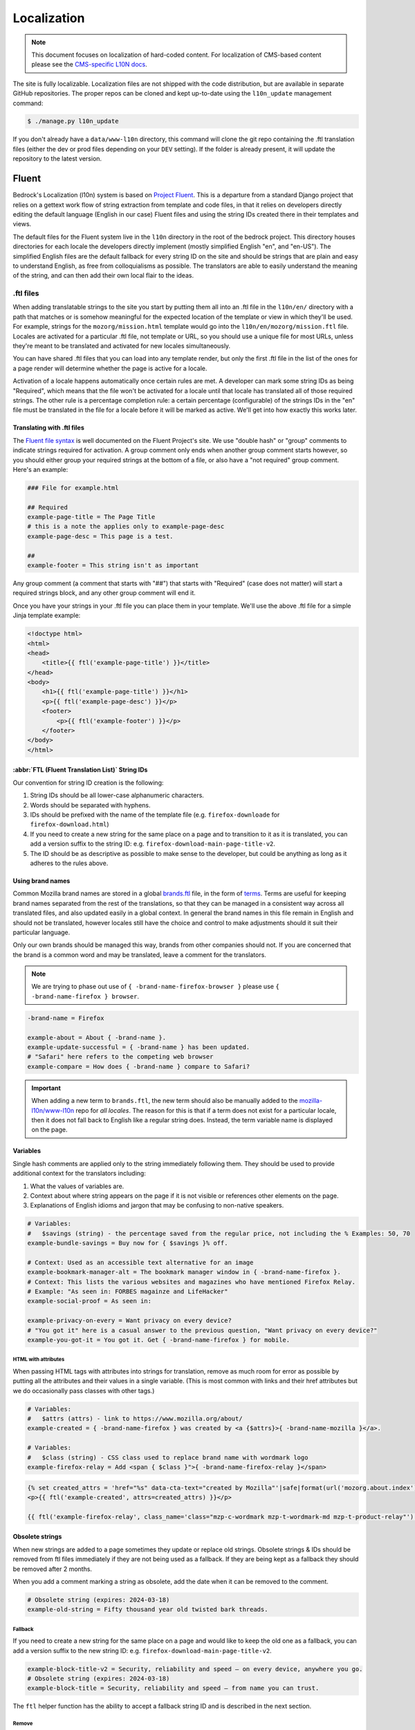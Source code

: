 .. This Source Code Form is subject to the terms of the Mozilla Public
.. License, v. 2.0. If a copy of the MPL was not distributed with this
.. file, You can obtain one at https://mozilla.org/MPL/2.0/.

.. _l10n:

============
Localization
============


.. note::

    This document focuses on localization of hard-coded content.  For localization of
    CMS-based content please see the `CMS-specific L10N docs`_.

.. _CMS-specific L10N docs: cms.html#l10n-and-translation-management


The site is fully localizable. Localization files are not shipped with the code distribution, but
are available in separate GitHub repositories. The proper repos can be cloned and kept up-to-date
using the ``l10n_update`` management command:

.. code-block:: console

    $ ./manage.py l10n_update

If you don't already have a ``data/www-l10n`` directory, this command will clone the git repo
containing the .ftl translation files (either the dev or prod files depending on your ``DEV``
setting). If the folder is already present, it will update the repository to the latest version.

Fluent
======

Bedrock's Localization (l10n) system is based on `Project Fluent`_. This is a departure from a
standard Django project that relies on a gettext work flow of string extraction from template and
code files, in that it relies on developers directly editing the default language (English in our
case) Fluent files and
using the string IDs created there in their templates and views.

The default files for the Fluent system live in the ``l10n`` directory in the root
of the bedrock project. This directory houses directories for each locale the developers
directly implement (mostly simplified English "en", and "en-US"). The simplified English
files are the default fallback for every string ID on the site and should be strings that
are plain and easy to understand English, as free from colloquialisms as possible. The
translators are able to easily understand the meaning of the string, and can then add their
own local flair to the ideas.

.. _Project Fluent: https://projectfluent.org/

.ftl files
----------

When adding translatable strings to the site you start by putting them all into an .ftl
file in the ``l10n/en/`` directory with a path that matches or is somehow meaningful
for the expected location of the template or view in which they'll be used. For example,
strings for the ``mozorg/mission.html`` template would go into the ``l10n/en/mozorg/mission.ftl``
file. Locales are activated for a particular .ftl file, not template or URL, so you should use
a unique file for most URLs, unless they're meant to be translated and activated for new locales
simultaneously.

You can have shared .ftl files that you can load into any template render, but only the first
.ftl file in the list of the ones for a page render will determine whether the page is active
for a locale.

Activation of a locale happens automatically once certain rules are met. A developer can mark
some string IDs as being "Required", which means that the file won't be activated for a locale
until that locale has translated all of those required strings. The other rule is a percentage
completion rule: a certain percentage (configurable) of the strings IDs in the "en" file must
be translated in the file for a locale before it will be marked as active. We'll get into how
exactly this works later.

Translating with .ftl files
~~~~~~~~~~~~~~~~~~~~~~~~~~~

The `Fluent file syntax`_ is well documented on the Fluent Project's site. We use "double hash" or
"group" comments to indicate strings required for activation. A group comment only ends when
another group comment starts however, so you should either group your required strings at the
bottom of a file, or also have a "not required" group comment. Here's an example:

.. code-block:: fluent

    ### File for example.html

    ## Required
    example-page-title = The Page Title
    # this is a note the applies only to example-page-desc
    example-page-desc = This page is a test.

    ##
    example-footer = This string isn't as important


Any group comment (a comment that starts with "##") that starts with "Required" (case does not
matter) will start a required strings block, and any other group comment will end it.

Once you have your strings in your .ftl file you can place them in your template. We'll use the
above .ftl file for a simple Jinja template example:

.. code-block:: jinja

    <!doctype html>
    <html>
    <head>
        <title>{{ ftl('example-page-title') }}</title>
    </head>
    <body>
        <h1>{{ ftl('example-page-title') }}</h1>
        <p>{{ ftl('example-page-desc') }}</p>
        <footer>
            <p>{{ ftl('example-footer') }}</p>
        </footer>
    </body>
    </html>

.. _Fluent file syntax: https://projectfluent.org/fluent/guide/

:abbr:`FTL (Fluent Translation List)` String IDs
~~~~~~~~~~~~~~~~~~~~~~~~~~~~~~~~~~~~~~~~~~~~~~~~

Our convention for string ID creation is the following:

1. String IDs should be all lower-case alphanumeric characters.
2. Words should be separated with hyphens.
3. IDs should be prefixed with the name of the template file (e.g. ``firefox-downloade`` for ``firefox-download.html``)
4. If you need to create a new string for the same place on a page and to transition to it as it is translated, you can
   add a version suffix to the string ID: e.g. ``firefox-download-main-page-title-v2``.
5. The ID should be as descriptive as possible to make sense to the developer, but could be anything as long as it adheres
   to the rules above.

Using brand names
~~~~~~~~~~~~~~~~~

Common Mozilla brand names are stored in a global `brands.ftl`_ file, in the form of `terms`_. Terms are useful for
keeping brand names separated from the rest of the translations, so that they can be managed in a consistent
way across all translated files, and also updated easily in a global context. In general the brand names in
this file remain in English and should not be translated, however locales still have the choice and control
to make adjustments should it suit their particular language.

Only our own brands should be managed this way, brands from other companies should not. If you are concerned
that the brand is a common word and may be translated, leave a comment for the translators.

.. note::

    We are trying to phase out use of ``{ -brand-name-firefox-browser }`` please use ``{ -brand-name-firefox } browser``.


.. code-block:: fluent

    -brand-name = Firefox

    example-about = About { -brand-name }.
    example-update-successful = { -brand-name } has been updated.
    # "Safari" here refers to the competing web browser
    example-compare = How does { -brand-name } compare to Safari?

.. important::

    When adding a new term to ``brands.ftl``, the new term should also be manually added to the
    `mozilla-l10n/www-l10n`_ repo for *all locales*. The reason for this is that if a term does not exist
    for a particular locale, then it does not fall back to English like a regular string does. Instead,
    the term variable name is displayed on the page.

.. _brands.ftl: https://github.com/mozilla/bedrock/blob/main/l10n/en/brands.ftl
.. _terms: https://projectfluent.org/fluent/guide/terms.html
.. _mozilla-l10n/www-l10n: https://github.com/mozilla-l10n/www-l10n

Variables
~~~~~~~~~

Single hash comments are applied only to the string immediately following them. They should be used to provide
additional context for the translators including:

1. What the values of variables are.
2. Context about where string appears on the page if it is not visible or references other elements on the page.
3. Explanations of English idioms and jargon that may be confusing to non-native speakers.

.. code-block:: fluent

    # Variables:
    #   $savings (string) - the percentage saved from the regular price, not including the % Examples: 50, 70
    example-bundle-savings = Buy now for { $savings }% off.

    # Context: Used as an accessible text alternative for an image
    example-bookmark-manager-alt = The bookmark manager window in { -brand-name-firefox }.
    # Context: This lists the various websites and magazines who have mentioned Firefox Relay.
    # Example: "As seen in: FORBES magainze and LifeHacker"
    example-social-proof = As seen in:

    example-privacy-on-every = Want privacy on every device?
    # "You got it" here is a casual answer to the previous question, "Want privacy on every device?"
    example-you-got-it = You got it. Get { -brand-name-firefox } for mobile.


HTML with attributes
********************

When passing HTML tags with attributes into strings for translation, remove as much room for error as possible by
putting all the attributes and their values in a single variable. (This is most common with links and their href
attributes but we do occasionally pass classes with other tags.)

.. code-block:: fluent

    # Variables:
    #   $attrs (attrs) - link to https://www.mozilla.org/about/
    example-created = { -brand-name-firefox } was created by <a {$attrs}>{ -brand-name-mozilla }</a>.

    # Variables:
    #   $class (string) - CSS class used to replace brand name with wordmark logo
    example-firefox-relay = Add <span { $class }">{ -brand-name-firefox-relay }</span>


.. code-block:: jinja

    {% set created_attrs = 'href="%s" data-cta-text="created by Mozilla"'|safe|format(url('mozorg.about.index')) %}
    <p>{{ ftl('example-created', attrs=created_attrs) }}</p>

    {{ ftl('example-firefox-relay', class_name='class="mzp-c-wordmark mzp-t-wordmark-md mzp-t-product-relay"') }}


Obsolete strings
~~~~~~~~~~~~~~~~

When new strings are added to a page sometimes they update or replace old strings. Obsolete strings & IDs should be removed from ftl files
immediately if they are not being used as a fallback. If they are being kept as a fallback they should be removed after 2 months.

When you add a comment marking a string as obsolete, add the date when it can be removed to the comment.

.. code-block:: fluent

    # Obsolete string (expires: 2024-03-18)
    example-old-string = Fifty thousand year old twisted bark threads.


Fallback
********

If you need to create a new string for the same place on a page and would like to keep the old one as a fallback, you can add a version
suffix to the new string ID: e.g. ``firefox-download-main-page-title-v2``.

.. code-block:: fluent

    example-block-title-v2 = Security, reliability and speed — on every device, anywhere you go.
    # Obsolete string (expires: 2024-03-18)
    example-block-title = Security, reliability and speed — from name you can trust.


The ``ftl`` helper function has the ability to accept a fallback string ID and is described in the next section.

Remove
******

If the new string is fundamentally different a new string ID should be created and the old one deleted.

For example, if the page is going from talking about the Google Translate extension to promoting our own Firefox Translate feature the old
strings are not appropriate fall backs.

The old strings and IDs should be deleted:

.. code-block:: fluent

    example-translate-title = The To Google Translate extension makes translating the page you’re on easier than ever.
    example-translate-content = Google Translate, with over 100 languages* at the ready, is used by millions of people around the world.


The new strings should have different IDs and not be versioned:

.. code-block:: fluent

    example-translate-integrated-title = { -brand-name-firefox } now comes with an integrated translation tool.
    example-translate-integrated-content =  Unlike some cloud-based alternatives, { -brand-name-firefox } translates text locally, so the content you’re translating doesn’t leave your machine.

The ``ftl_has_messages`` jinja helper would be useful here and is described in the next section.


The ``ftl`` helper function
~~~~~~~~~~~~~~~~~~~~~~~~~~~

The ``ftl()`` function takes a string ID and returns the string in the current language,
or simplified english if the string isn't translated. If you'd like to use a different
string ID in the case that the primary one isn't translated you can specify that like this:

.. code-block:: python

    ftl("primary-string-id", fallback="fallback-string-id")

When a fallback is specified it will be used only if the primary isn't translated in the current
locale. English locales (e.g. en-US, en-GB) will never use the fallback and will print the simplified
english version of the primary string if not overridden in the more specific locale.

You can also pass in replacement variables into the ``ftl()`` function for use with `fluent variables`_.
If you had a variable in your fluent file like this:

.. code-block:: fluent

    welcome = Welcome, { $user }!

You could use that in a template like this:

.. code-block:: jinja

    <h2>{{ ftl('welcome', user='Dude') }}<h2>

For our purposes these are mostly useful for things that can change, but which shouldn't involve
retranslation of a string (e.g. URLs or email addresses).

You may also request any other translation of the string (or the original English string of course) regardless of the current locale.

.. code-block:: jinja

    <h2>{{ ftl('welcome', locale='en', user='Dude') }}<h2>


This helper is available in Jinja templates and Python code in views. For use in a view you should
always call it in the view itself:

.. code-block:: python

    # views.py
    from lib.l10n_utils import render
    from lib.l10n_utils.fluent import ftl


    def about_view(request):
        ftl_files = "mozorg/about"
        hello_string = ftl("about-hello", ftl_files=ftl_files)
        render(request, "about.html", {"hello": hello_string}, ftl_files=ftl_files)

If you need to use this string in a view, but define it outside of the view itself, you can use the
``ftl_lazy`` variant which will delay evaluation until render time. This is mostly useful for defining
messages shared among several views in constants in a ``views.py`` or ``models.py`` file.

Whether you use this function in a Python view or a Jinja template it will always use the default
list of Fluent files defined in the ``FLUENT_DEFAULT_FILES`` setting. If you don't specify any additional
Fluent files via the ``fluent_files`` keyword argument, then only those default files will be used.

The ``ftl_has_messages`` helper function
~~~~~~~~~~~~~~~~~~~~~~~~~~~~~~~~~~~~~~~~

Another useful template tool is the ``ftl_has_messages()`` function. You pass it any number
of string IDs and it will return ``True`` only if all of those message IDs exist in the current
translation. This is useful when you want to add a new block of HTML to a page that is already
translated, but don't want it to appear untranslated on any page.

.. code-block:: jinja

    {% if ftl_has_messages('new-title', 'new-description') %}
      <h3>{{ ftl('new-title') }}</h3>
      <p>{{ ftl('new-description') }}</p>
    {% else %}
      <h3>{{ ftl('title') }}</h3>
      <p>{{ ftl('description') }}</p>
    {% endif %}

If you'd like to have it return true when any of the given message IDs exist in the translation
instead of requiring all of them, you can pass the optional ``require_all=False`` parameter and
it will do just that.

There is a version of this function for use in views called ``has_messages``. It works exactly the
same way but is meant to be used in the view Python code.

.. code-block:: python

    # views.py
    from lib.l10n_utils import render
    from lib.l10n_utils.fluent import ftl, has_messages


    def about_view(request):
        ftl_files = "mozorg/about"
        if has_messages("about-hello-v2", "about-title-v2", ftl_files=ftl_files):
            hello_string = ftl("about-hello-v2", ftl_files=ftl_files)
            title_string = ftl("about-title-v2", ftl_files=ftl_files)
        else:
            hello_string = ftl("about-hello", ftl_files=ftl_files)
            title_string = ftl("about-title", ftl_files=ftl_files)

        render(
            request,
            "about.html",
            {"hello": hello_string, "title": title_string},
            ftl_files=ftl_files,
        )

.. _fluent variables: https://projectfluent.org/fluent/guide/variables.html

.. _specifying_fluent_files:

Specifying Fluent files
-----------------------

You have to tell the system which Fluent files to use for a particular template or view.
This is done in either the ``page()`` helper in a ``urls.py`` file, or in the call
to ``l10n_utils.render()`` in a view.

Using the ``page()`` function
~~~~~~~~~~~~~~~~~~~~~~~~~~~~~

If you just need to render a template, which is quite common for bedrock, you will probably
just add a line like the following to your ``urls.py`` file:

.. code-block:: python

    urlpatterns = [
        page("about", "about.html"),
        page("about/contact", "about/contact.html"),
    ]

To tell this page to use the Fluent framework for l10n you just need to tell it which file(s)
to use:

.. code-block:: python

    urlpatterns = [
        page("about", "about.html", ftl_files="mozorg/about"),
        page(
            "about/contact",
            "about/contact.html",
            ftl_files=["mozorg/about/contact", "mozorg/about"],
        ),
    ]

The system uses the first (or only) file in the list to determine which locales are active for that
URL. You can pass a string or list of strings to the ``ftl_files`` argument. The files you specify
can include the ``.ftl`` extension or not, and they will be combined with the list of default files
which contain strings for global elements like navigation and footer. There will also be files for
reusable widgets like the newsletter form, but those should always come last in the list.

Using the class-based view
~~~~~~~~~~~~~~~~~~~~~~~~~~

Bedrock includes a generic class-based view (CBV) that sets up l10n for you. If you need to do anything fancier
than just render the page, then you can use this:

.. code-block:: python

    from lib.l10n_utils import L10nTemplateView


    class AboutView(L10nTemplateView):
        template_name = "about.html"
        ftl_files = "mozorg/about"

Using that CBV will do the right things for l10n, and then you can override other useful methods
(e.g. ``get_context_data``) to do what you need. Also, if you do need to do anything fancy with
the context, and you find that you need to dynamically set the fluent files list, you can easily do
so by setting ``ftl_files`` in the context instead of the class attribute.

.. code-block:: python

    from lib.l10n_utils import L10nTemplateView


    class AboutView(L10nTemplateView):
        template_name = "about.html"

        def get_context_data(self, **kwargs):
            ctx = super().get_context_data(**kwargs)
            ftl_files = ["mozorg/about"]
            if request.GET.get("fancy"):
                ftl_files.append("fancy")

            ctx["ftl_files"] = ftl_files
            return ctx

A common case is needing to use :abbr:`FTL (Fluent Translation List)` files when one template is used, but not with another. In this case
you would have some logic to decide which template to use in the ``get_template_names()`` method. You can
set the ``ftl_files_map`` class variable to a dict containing a map of template names to the list of
FTL files for that template (or a single file name if that's all you need).

.. code-block:: python

    # views.py
    from lib.l10n_utils import L10nTemplateView


    # class-based view example
    class AboutView(L10nTemplateView):
        ftl_files_map = {"about_es.html": ["about_es"], "about_new.html": ["about"]}

        def get_template_names(self):
            if self.request.locale.startswith("en"):
                template_name = "about_new.html"
            elif self.request.locale.startswith("es"):
                template_name = "about_es.html"
            else:
                # FTL system not used
                template_name = "about.html"

            return [template_name]

If you need for your URL to use multiple Fluent files to determine the full list of active locales, for
example when you are redesigning a page and have multiple templates in use for a single URL depending on
locale, you can use the `activation_files` parameter. This should be a list of :abbr:`FTL (Fluent Translation List)` filenames that should all
be used when determining the full list of translations for the URL. Bedrock will gather the full list for each
file and combine them into a single list so that the footer language switcher works properly.

Another common case is that you want to keep using an old template for locales that haven't yet translated
the strings for a new one. In that case you can provide an ``old_template_name`` to the class and include
both that template and ``template_name`` in the ``ftl_files_map``. Once you do this the view will use the
template in ``template_name`` only for requests for an active locale for the FTL files you provided in the map.

.. code-block:: python

    from lib.l10n_utils import L10nTemplateView


    class AboutView(L10nTemplateView):
        template_name = "about_new.html"
        old_template_name = "about.html"
        ftl_files_map = {
            "about_new.html": ["about_new", "about_shared"],
            "about.html": ["about", "about_shared"],
        }

In this example when the ``about_new`` FTL file is active for a locale, the ``about_new.html`` template will be
rendered. Otherwise the ``about.html`` template would be used.

Using in a view function
~~~~~~~~~~~~~~~~~~~~~~~~

Lastly there's the good old function views. These should use ``l10n_utils.render`` directly to render
the template with the context. You can use the ``ftl_files`` argument with this function as well.

.. code-block:: python

    from lib.l10n_utils import render


    def about_view(request):
        render(request, "about.html", {"name": "Duder"}, ftl_files="mozorg/about")

Fluent File Configuration
-------------------------

In order for a Fluent file to be extracted through automation and sent out for localization,
it must first be configured to go through one or more distinct pipelines. This is controlled
via a set of configuration files:

- `Vendor`_, locales translated by an agency, and paid for by Marketing (locales covered by staff are also included in this group).
- `Pontoon`_, locales translated by Mozilla contributors.
- `Special templates`_, for locales with dedicated templates that don't go through the localization process (not currently used).

Each configuration file consists of a pre-defined set of locales for which each group is
responsible for translating. The locales defined in each file should not be changed without
first consulting the with L10n team, and such changes should not be a regular occurrence.

To establish a localization strategy for a Fluent file, it needs to be included as a path
in one or more configuration files. For example:

.. code-block:: text

    [[paths]]
        reference = "en/mozorg/mission.ftl"
        l10n = "{locale}/mozorg/mission.ftl"

You can read more about configuration files in the `L10n Project Configuration`_ docs.

.. important::

    Path definitions in Fluent configuration files are not source order dependent. A broad
    definition using a wild card can invalidate all previous path definitions for example.
    Paths should be defined carefully to avoid exposing .ftl files to unintended locales.

Using a combination of vendor and pontoon configuration offers a flexible but specific set of
options to choose from when it comes to defining an l10n strategy for a page. The available
choices are:

#. Staff locales.
#. Staff + select vendor locales.
#. Staff + all vendor locales.
#. Staff + vendor + pontoon.
#. All pontoon locales (for non-marketing content only).

When choosing an option, it's important to consider that vendor locales have a cost associated
with them, and pontoon leans on the goodwill of our volunteer community. Typically, only
non-marketing content should go through Pontoon for all locales. Everything that is marketing
related should feature one of the staff/vendor/pontoon configurations.

.. _Vendor: https://github.com/mozilla/bedrock/blob/main/l10n/configs/vendor.toml
.. _Pontoon: https://github.com/mozilla/bedrock/blob/main/l10n/configs/pontoon.toml
.. _Special templates: https://github.com/mozilla/bedrock/blob/main/l10n/configs/special-templates.toml
.. _L10n Project Configuration: https://moz-l10n-config.readthedocs.io/

Fluent File Activation
----------------------

Fluent files are activated automatically when processed from the l10n team's repo
into our own based on a couple of rules.

1. If a fluent file has a group of required strings, all of those strings must be present in
   the translation in order for it to be activated.
2. A translation must contain a minimum percent of the string IDs from the English file to be activated.

If both of these conditions are met the locale is activated for that particular Fluent file. Any view
using that file as its primary (first in the list) file will be available in that locale.

Deactivation
~~~~~~~~~~~~

If the automated system activates a locale but we for some reason need to ensure that this page remains
unavailable in that locale, we can add this locale to a list of deactivated locales in the metadata file
for that :abbr:`FTL (Fluent Translation List)` file. For example, say we needed to make sure that the `mozorg/mission.ftl` file remained
inactive for German, even though the translation is already done. We would add ``de`` to the ``inactive_locales``
list in the ``metadata/mozorg/mission.json`` file:

.. code-block:: json

    {
      "active_locales": [
        "de",
        "fr",
        "en-GB",
        "en-US",
      ],
      "inactive_locales": [
        "de"
      ],
      "percent_required": 85
    }

This would ensure that even though ``de`` appears in both lists, it will remain deactivated on the site. We
could just remove it from the active list, but automation would keep attempting to add it back, so for now
this is the best solution we have, and is an indication of the full list of locales that have satisfied the rules.

Alternate Rules
~~~~~~~~~~~~~~~

It's also possible to change the percentage of string completion required for activation on a per-file basis. In
the same metadata file as above, if a ``percent_required`` key exists in the JSON data (see above) it will be used
as the minimum percent of string completion required for that file in order to activate new locales.

.. note::

    Once a locale is activated for a Fluent file it will **NOT** be automatically deactivated, even if the
    rules change. If you need to deactivate a locale you should follow the `Deactivation`_ instructions.


Activation Status
~~~~~~~~~~~~~~~~~

You can determine and use the activation status of a Fluent file in a view to make some decisions; what
template to render for example. The way you would do that is with the ``ftl_file_is_active`` function.
For example:

.. code-block:: python

    # views.py
    from lib.l10n_utils import L10nTemplateView
    from lib.l10n_utils.fluent import ftl_file_is_active


    # class-based view example
    class AboutView(L10nTemplateView):
        ftl_files_map = {
            "about.html": ["about"],
            "about_new.html": ["about_new", "about"],
        }

        def get_template_names(self):
            if ftl_file_is_active("mozorg/about_new"):
                template_name = "about_new.html"
            else:
                template_name = "about.html"

            return [template_name]


    # function view example
    def about_view(request):
        if ftl_file_is_active("mozorg/about_new"):
            template = "mozorg/about_new.html"
            ftl_files = ["mozorg/about_new", "mozorg/about"]
        else:
            template = "about.html"
            ftl_files = ["mozorg/about"]

        render(request, template, ftl_files=ftl_files)

Active Locales
~~~~~~~~~~~~~~

To see which locales are active for a particular .ftl file you can either look in
the metadata file for that .ftl file, which is the one with the same path but in
the ``metadata`` folder instead of a locale folder in the www-l10n repository. Or
if you'd like something a bit nicer looking and more convenient there is the
``active_locales`` management command:

.. code-block:: bash

    $ ./manage.py l10n_update

.. code-block:: bash

    $ ./manage.py active_locales mozorg/mission


.. code-block:: bash

    There are 91 active locales for mozorg/mission.ftl:
    - af
    - an
    - ar
    - ast
    - az
    - be
    - bg
    - bn
    ...

You get an alphabetically sorted list of all of the active locales for that .ftl file.
You should run ``./manage.py l10n_update`` as shown above for the most accurate and
up-to-date results.

String extraction
-----------------

The string extraction process for both new .ftl content and updates to existing .ftl
content is handled through automation. On each commit to ``main`` a command is run that
looks for changes to the ``l10n/`` directory. If a change is detected, it will copy
those files into a new branch in `mozilla-l10n/www-l10n`_ and then a bot will open a
pull request containing those changes. Once the pull request has been reviewed and
merged by the L10n team, everything is done.

To view the state of the latest automated attempt to open an L10N PR, see:

* `Mozorg L10N PR action`_

(We also just try to open L10N PRs every 3 hours, to catch any failed jobs that
are triggered by a commit to ``main``)

.. _mozilla-l10n/www-l10n: https://github.com/mozilla-l10n/www-l10n
.. _Mozorg L10N PR action: https://github.com/mozilla/bedrock/actions/workflows/send_mozorg_fluent_strings_to_l10n_org.yml

CSS
---

If a localized page needs some locale-specific style tweaks, you can add the
style rules to the page's stylesheet like this:

.. code-block:: css

    html[lang="it"] #features li {
      font-size: 20px;
    }

    html[dir="rtl"] #features {
      float: right;
    }

If a locale needs site-wide style tweaks, font settings in particular, you can
add the rules to ``/media/css/l10n/{{LANG}}/intl.css``. Pages on Bedrock
automatically includes the CSS in the base templates with the `l10n_css` helper
function. The CSS may also be loaded directly from other Mozilla sites with such
a URL: ``//mozorg.cdn.mozilla.net/media/css/l10n/{{LANG}}/intl.css``.

*Open Sans*, the default font on mozilla.org, doesn't offer non-Latin glyphs.
``intl.css`` can have ``@font-face`` rules to define locale-specific fonts using
custom font families as below:

* *X-LocaleSpecific-Light*: Used in combination with *Open Sans Light*. The font
  can come in 2 weights: normal and optionally bold
* *X-LocaleSpecific*: Used in combination with *Open Sans Regular*. The font can
  come in 2 weights: normal and optionally bold
* *X-LocaleSpecific-Extrabold*: Used in combination with *Open Sans Extrabold*.
  The font weight is 800 only

Here's an example of ``intl.css``:

.. code-block:: css

    @font-face {
      font-family: X-LocaleSpecific-Light;
      font-weight: normal;
      font-display: swap;
      src: local(mplus-2p-light), local(Meiryo);
    }

    @font-face {
      font-family: X-LocaleSpecific-Light;
      font-weight: bold;
      font-display: swap;
      src: local(mplus-2p-medium), local(Meiryo-Bold);
    }

    @font-face {
      font-family: X-LocaleSpecific;
      font-weight: normal;
      font-display: swap;
      src: local(mplus-2p-regular), local(Meiryo);
    }

    @font-face {
      font-family: X-LocaleSpecific;
      font-weight: bold;
      font-display: swap;
      src: local(mplus-2p-bold), local(Meiryo-Bold);
    }

    @font-face {
      font-family: X-LocaleSpecific-Extrabold;
      font-weight: 800;
      font-display: swap;
      src: local(mplus-2p-black), local(Meiryo-Bold);
    }

Localizers can specify locale-specific fonts in one of the following ways:

* Choose best-looking fonts widely used on major platforms, and specify those
  with the ``src: local(name)`` syntax
* Find a best-looking free Web font, add the font files to ``/media/fonts/``,
  and specify those with the ``src: url(path)`` syntax
* Create a custom Web font to complement missing glyphs in *Open Sans*, add the
  font files to ``/media/fonts/l10n/``, and specify those with the
  ``src: url(path)`` syntax. `M+ 2c <http://mplus-fonts.osdn.jp/about-en.html>`_
  offers various international glyphs and looks similar to Open Sans, while
  `Noto Sans <https://www.google.com/get/noto/>`_ is good for the bold and
  italic variants. You can create subsets of these alternative fonts in the WOFF
  and WOFF2 formats using a tool found on the Web. See `Bug 1360812
  <https://bugzilla.mozilla.org/show_bug.cgi?id=1360812>`_ for the Fulah (ff)
  locale's example

Developers should use the ``.open-sans`` mixin instead of ``font-family: 'Open
Sans'`` to specify the default font family in CSS. This mixin has both *Open
Sans* and *X-LocaleSpecific* so locale-specific fonts, if defined, will be
applied to localized pages. The variant mixins, ``.open-sans-light`` and
``.open-sans-extrabold``, are also available.

All
===

Locale-specific Templates
-------------------------

While the ``ftl_has_messages`` template function is great in small doses, it doesn't scale
particularly well. A template filled with conditional copy can be difficult to comprehend,
particularly when the conditional copy has associated CSS and/or JavaScript.

In instances where a large amount of a template's copy needs to be changed, or
when a template has messaging targeting one particular locale, creating a
locale-specific template may be a good choice.

Locale-specific templates function simply by naming convention. For example, to
create a version of ``/firefox/download.html`` specifically for the ``de`` locale,
you would create a new template named ``/firefox/download.de.html``. This template
can either extend ``/firefox/download.html`` and override only certain blocks, or be
entirely unique.

When a request is made for a particular page, bedrock's rendering function
automatically checks for a locale-specific template, and, if one exists, will
render it instead of the originally specified (locale-agnostic) template.

.. NOTE::

    Creating a locale-specific template for en-US was not possible when this
    feature was introduced, but it is now. So you can create your en-US-only
    template and the rest of the locales will continue to use the default.


Specifying Active Locales in Views
----------------------------------

Normally we rely on activation tags in our translation files (.lang files)
to determine in which languages a page will be available. This will almost always
be what we want for a page. But sometimes we need to explicitly state the locales
available for a page. The `impressum` page for example is only available in German
and the template itself has German hard-coded into it since we don't need it to be
translated into any other languages. In cases like these we can send a list of locale
codes with the template context and it will be the final list. This can be accomplished
in a few ways depending on how the view is coded.

For a plain view function, you can simply pass a list of locale codes to `l10n_utils.render`
in the context using the name `active_locales`. This will be the full list of available
translations. Use `add_active_locales` if you want to add languages to the existing list:

.. code-block:: python

    def french_and_german_only(request):
        return l10n_utils.render(request, "home.html", {"active_locales": ["de", "fr"]})

If you don't need a custom view and are just using the `page()` helper function in your `urls.py`
file, then you can similarly pass in a list:

.. code-block:: python

    page("about", "about.html", active_locales=["en-US", "es-ES"]),

Or if your view is even more fancy and you're using a Class-Based-View that inherits from `LangFilesMixin`
(which it must if you want it to be translated) then you can specify the list as part of the view Class
definition:

.. code-block:: python

    class MyView(LangFilesMixin, View):
        active_locales = ["zh-CN", "hi-IN"]

Or in the `urls.py` when using a CBV:

.. code-block:: python

    url(r"about/$", MyView.as_view(active_locales=["de", "fr"])),

The main thing to keep in mind is that if you specify `active_locales` that will be the full list of
localizations available for that page. If you'd like to add to the existing list of locales generated
from the lang files then you can use the `add_active_locales` name in all of the same ways as
`active_locales` above. It's a list of locale codes that will be added to the list already available.
This is useful in situations where we would have needed the l10n team to create an empty .lang file with
an active tag in it because we have a locale-specific-template with text in the language hard-coded into
the template and therefore do not otherwise need a .lang file.


About L10N integrations
=======================

Bedrock manages an l10n pipeline that moves the l10n data (fluent ``.ftl`` files) between the l10n
team and bedrock. This section describes how that works.

1. **FILE SETUP**

The source for Fluent files currently is ``./l10n/``.

Here's a summary of the files within this directory:

.. code-block:: bash

    ./l10n/en/  # This is where source Fluent templates go
    ./l10n/configs/pontoon.toml  # Config if using community/Pontoon translations
    ./l10n/configs/vendor.toml  # Config if using a paid-for translation service such as Smartling
    ./l10n/configs/special-templates.toml   # Only needed to exclude certain files from all community AND vendor translation, e.g. we use staff translation only

    ./l10n/l10n-pontoon.toml  # Entrypoint for community localization.
    ./l10n/l10n-vendor.toml  # Entrypoint for vendor and staff localization

    ./data/l10n-team/  # populated via a git sync using data FROM the l10n team

The root ``.toml`` files point to the ones in ``/configs/`` and are a 'gateway' through which we
specify which config files are relevant to which translation strategy (community or vendor - or
neither if it's staff-only translation).

2. **REPO SETUP**

There are two repos, to hold the translation files as part of the pipeline.

    * **A repo in where the files are sent to** for the L10N team's automation to pick up.
      For example, Mozorg uses ``github.com/mozilla-l10n/www-l10n/``.

    * **An optional repo where files are post-processed following translation**.  For example,
      Mozorg uses ``github.com/mozmeao/www-l10n/``.

    .. important::
        **This repo is optional if not using Pontoon/community translations.**
        Why? If the translations are done by the community (via Pontoon), there is a
        possibility that not enough of the strings will be translated in order to render
        the content in the relevant locale. We run a :abbr:`CI (Continuous Integration)`
        task to determine whether a locale has enough translated strings to be considered
        'active'. If we used a vendor entirely, we would expect all locales to be 100% translated.

3. **CI SETUP**

Details of how MozMarRobot is hooked are best gleaned from looking at
``https://gitlab.com/mozmeao/www-fluent-update``.

In short, once new translations land in the string-source repo (e.g.
``github.com/mozilla-l10n/www-l10n``) they are cloned over to the activation-check repo
``github.com/mozmeao/www-l10n/`` by CI and later pulled into Bedrock from there.

4. **CONFIGURATION SETTINGS**.

There are many settings in ``settings/base.py`` that help bedrock know what remote repos and local
folders to use.  Search this file for settings starting with ``FLUENT_`` to find them.

5. **L10N UPDATE SCRIPT**.

**Uploading strings for translation**

Uploading ``en``-locale source strings from Bedrock to the
``github.com/mozilla-l10n/`` repo is handled by ``bedrock/bin/open-ftl-pr.sh``.

See the Github workflow in ``.github/workflows/`` for where this is triggered.

**Downloading translated strings**

The script ``bedrock/lib/l10n_utils/management/commands/l10n_update.py`` will pull down the
appropriate translations.
